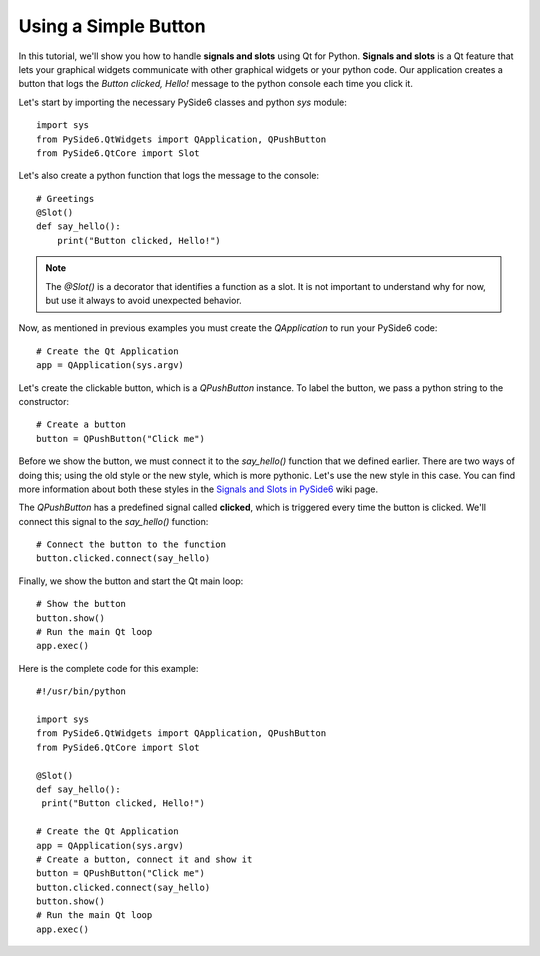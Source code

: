 Using a Simple Button
=====================

In this tutorial, we'll show you how to handle **signals and slots**
using Qt for Python. **Signals and slots** is a Qt feature that lets
your graphical widgets communicate with other graphical widgets or
your python code. Our application creates a button that logs the
`Button clicked, Hello!` message to the python console each time you
click it.

Let's start by importing the necessary PySide6 classes and python
`sys` module:
::

    import sys
    from PySide6.QtWidgets import QApplication, QPushButton
    from PySide6.QtCore import Slot

Let's also create a python function that logs the message to the
console:
::

    # Greetings
    @Slot()
    def say_hello():
        print("Button clicked, Hello!")

.. note:: The `@Slot()` is a decorator that identifies a function as
    a slot. It is not important to understand why for now,
    but use it always to avoid unexpected behavior.

Now, as mentioned in previous examples you must create the
`QApplication` to run your PySide6 code:
::

    # Create the Qt Application
    app = QApplication(sys.argv)

Let's create the clickable button, which is a `QPushButton` instance.
To label the button, we pass a python string to the constructor:
::

    # Create a button
    button = QPushButton("Click me")

Before we show the button, we must connect it to the `say_hello()`
function that we defined earlier. There are two ways of doing this;
using the old style or the new style, which is more pythonic. Let's
use the new style in this case. You can find more information about
both these styles in the
`Signals and Slots in PySide6 <https://wiki.qt.io/Qt_for_Python_Signals_and_Slots>`_
wiki page.

The `QPushButton` has a predefined signal called **clicked**, which
is triggered every time the button is clicked. We'll connect this
signal to the `say_hello()` function:
::

    # Connect the button to the function
    button.clicked.connect(say_hello)

Finally, we show the button and start the Qt main loop:
::

    # Show the button
    button.show()
    # Run the main Qt loop
    app.exec()

Here is the complete code for this example:
::

    #!/usr/bin/python

    import sys
    from PySide6.QtWidgets import QApplication, QPushButton
    from PySide6.QtCore import Slot

    @Slot()
    def say_hello():
     print("Button clicked, Hello!")

    # Create the Qt Application
    app = QApplication(sys.argv)
    # Create a button, connect it and show it
    button = QPushButton("Click me")
    button.clicked.connect(say_hello)
    button.show()
    # Run the main Qt loop
    app.exec()
